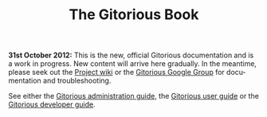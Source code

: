 #+TITLE:     The Gitorious Book
#+EMAIL:     support@gitorious.org
#+DESCRIPTION:
#+KEYWORDS:
#+LANGUAGE:  en
#+OPTIONS: H:3 num:nil toc:nil @:t ::t |:t ^:t -:t f:t *:t <:t
#+OPTIONS: TeX:t LaTeX:t skip:nil d:nil todo:nil pri:nil tags:nil
#+INFOJS_OPT: view:nil toc:nil ltoc:t mouse:underline buttons:0 path:http://orgmode.org/org-info.js
#+EXPORT_SELECT_TAGS: export
#+EXPORT_EXCLUDE_TAGS: noexport
#+LINK_UP:
#+LINK_HOME:
#+XSLT:

*31st October 2012:* This is the new, official Gitorious documentation
and is a work in progress. New content will arrive here gradually. In
the meantime, please seek out the [[http://gitorious.org/gitorious/pages/Home][Project wiki]] or the [[http://groups.google.com/group/gitorious?hl%3Den][Gitorious Google
Group]] for documentation and troubleshooting.

See either the [[file:admin-guide.org::*Gitorious%20administration%20guide][Gitorious administration guide]], the [[file:user-guide.org::*Gitorious%20user%20guide][Gitorious user
guide]] or the [[file:developer-guide.org::*Gitorious%20developer%20guide][Gitorious developer guide]].

* TODO Introduction						   :noexport:
** History
** Features & benefits
** FOSS licensing
** Current maintainers
** Funding
* TODO Frequently Asked Questions				   :noexport:
* TODO Need more help?						   :noexport:
** Google Group
** #gitorious on IRC
** Gitorious AS services & products

* TODO Feedback							   :noexport:
